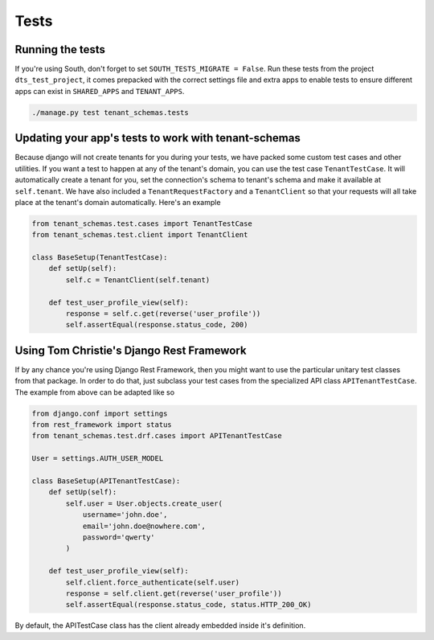 ==================
Tests
==================
Running the tests
-----------------
If you're using South, don't forget to set ``SOUTH_TESTS_MIGRATE = False``. Run these tests from the project ``dts_test_project``, it comes prepacked with the correct settings file and extra apps to enable tests to ensure different apps can exist in ``SHARED_APPS`` and ``TENANT_APPS``.

.. code-block:: bash

    ./manage.py test tenant_schemas.tests

Updating your app's tests to work with tenant-schemas
-----------------------------------------------------
Because django will not create tenants for you during your tests, we have packed some custom test cases and other utilities. If you want a test to happen at any of the tenant's domain, you can use the test case ``TenantTestCase``. It will automatically create a tenant for you, set the connection's schema to tenant's schema and make it available at ``self.tenant``. We have also included a ``TenantRequestFactory`` and a ``TenantClient`` so that your requests will all take place at the tenant's domain automatically. Here's an example

.. code-block:: python

    from tenant_schemas.test.cases import TenantTestCase
    from tenant_schemas.test.client import TenantClient

    class BaseSetup(TenantTestCase):
        def setUp(self):
            self.c = TenantClient(self.tenant)
            
        def test_user_profile_view(self):
            response = self.c.get(reverse('user_profile'))
            self.assertEqual(response.status_code, 200)

Using Tom Christie's Django Rest Framework
------------------------------------------
If by any chance you're using Django Rest Framework, then you might want to use the particular unitary test classes from that package. In order to do that, just subclass your test cases from the specialized API class ``APITenantTestCase``. The example from above can be adapted like so

.. code-block:: python

    from django.conf import settings
    from rest_framework import status
    from tenant_schemas.test.drf.cases import APITenantTestCase

    User = settings.AUTH_USER_MODEL

    class BaseSetup(APITenantTestCase):
        def setUp(self):
            self.user = User.objects.create_user(
                username='john.doe',
                email='john.doe@nowhere.com',
                password='qwerty'
            )

        def test_user_profile_view(self):
            self.client.force_authenticate(self.user)
            response = self.client.get(reverse('user_profile'))
            self.assertEqual(response.status_code, status.HTTP_200_OK)

By default, the APITestCase class has the client already embedded inside it's definition.